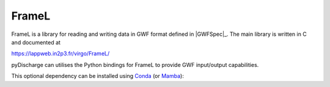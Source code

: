 .. _pydischarge-external-framel:

######
FrameL
######

.. image:: https://img.shields.io/conda/vn/conda-forge/python-framel.svg
   :alt: python-ldas-tools-framecpp conda-forge version
   :target: https://anaconda.org/conda-forge/python-framel
.. image:: https://img.shields.io/conda/pn/conda-forge/python-framel.svg
   :alt: python-ldas-tools-framecpp conda-forge platforms
   :target: https://anaconda.org/conda-forge/python-framel

FrameL is a library for reading and writing data in GWF format defined
in |GWFSpec|_.
The main library is written in C and documented at

https://lappweb.in2p3.fr/virgo/FrameL/

pyDischarge can utilises the Python bindings for FrameL to provide GWF
input/output capabilities.

This optional dependency can be installed using `Conda <https://conda.io>`__
(or `Mamba <https://mamba.readthedocs.io/en/stable/>`__):

.. code-block:: shell
    :name: conda-install-python-framel
    :caption: Install python-framel with conda

    conda install -c conda-forge python-framel
